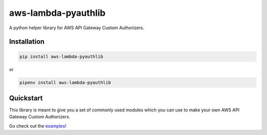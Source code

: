 aws-lambda-pyauthlib
====================

.. image:: https://img.shields.io/pypi/status/aws-lambda-pyauthlib.svg
    :target: https://pypi.org/project/aws-lambda-pyauthlib

.. image:: https://travis-ci.org/oharaandrew314/aws-lambda-pyauthlib.svg?branch=master
    :target: https://travis-ci.org/oharaandrew314/aws-lambda-pyauthlib
    
.. image:: https://img.shields.io/pypi/v/aws-lambda-pyauthlib.svg
    :target: https://pypi.org/project/aws-lambda-pyauthlib

.. image:: https://img.shields.io/pypi/l/aws-lambda-pyauthlib.svg
    :target: https://pypi.org/project/aws-lambda-pyauthlib

.. image:: https://img.shields.io/pypi/pyversions/aws-lambda-pyauthlib.svg
    :target: https://pypi.org/aws-lambda-pyauthlib
    
.. image:: https://codecov.io/github/oharaandrew314/aws-lambda-pyauthlib/coverage.svg?branch=master
    :target: https://codecov.io/github/oharaandrew314/aws-lambda-pyauthlib
    :alt: codecov.io

A python helper library for AWS API Gateway Custom Authorizers.

Installation
------------

.. code-block:: bash

    pip install aws-lambda-pyauthlib

or

.. code-block:: bash

    pipenv install aws-lambda-pyauthlib


Quickstart
----------

This library is meant to give you a set of commonly used modules which you can use to make your own AWS API Gateway Custom Authorizers.

Go check out the `examples <https://github.com/oharaandrew314/aws-lambda-pyauthlib/tree/master/examples>`_!
